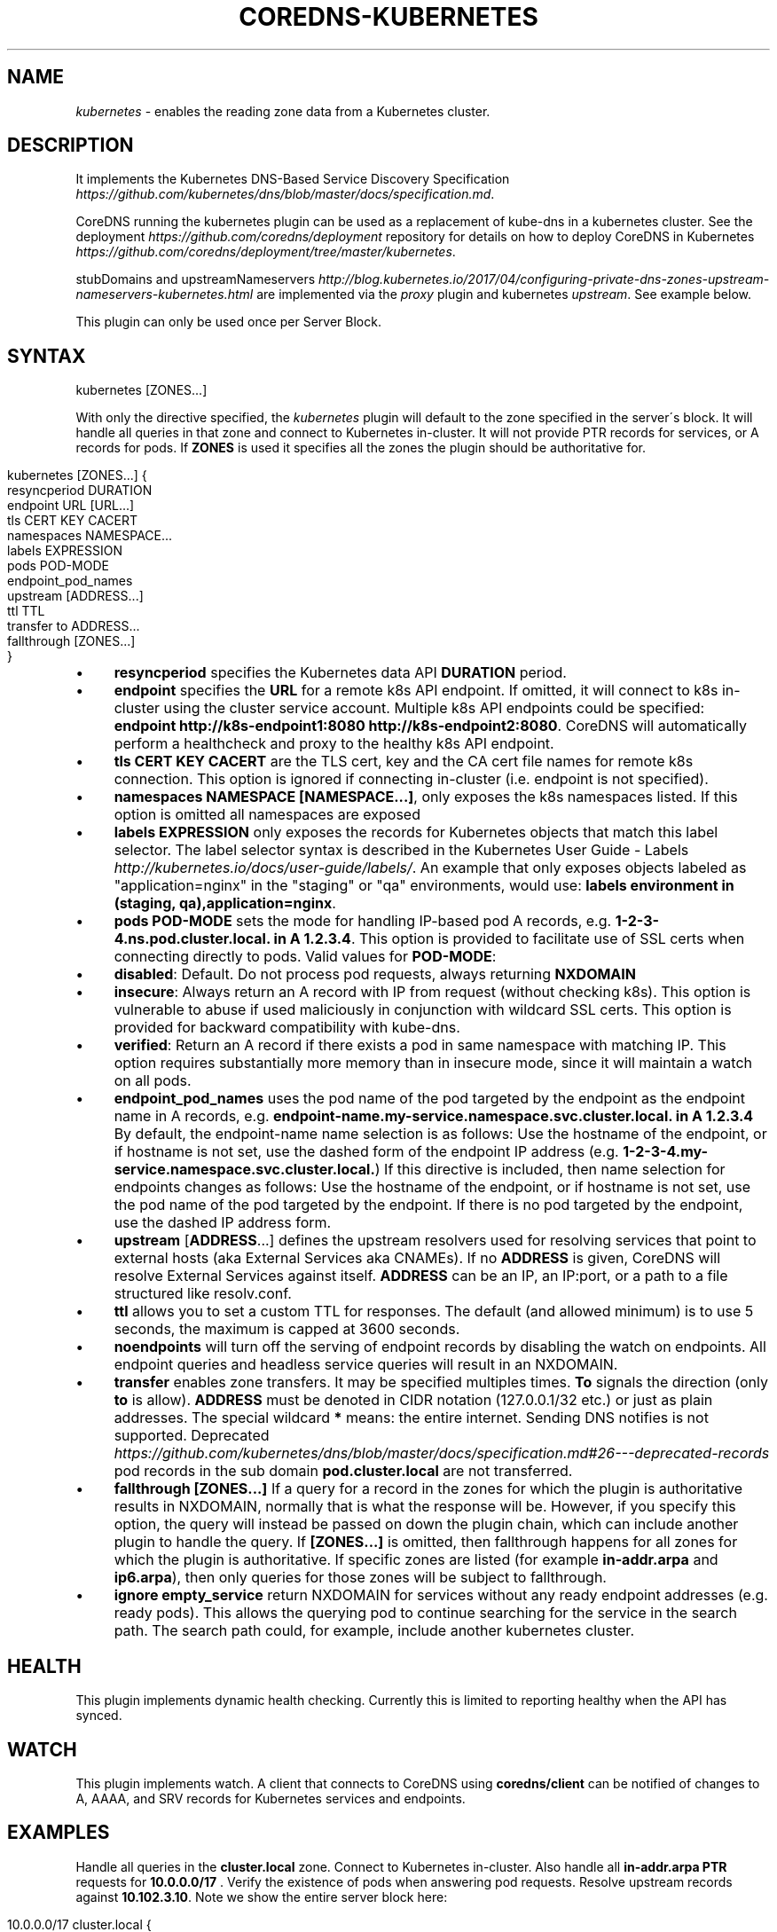 .\" generated with Ronn/v0.7.3
.\" http://github.com/rtomayko/ronn/tree/0.7.3
.
.TH "COREDNS\-KUBERNETES" "7" "August 2018" "CoreDNS" "CoreDNS plugins"
.
.SH "NAME"
\fIkubernetes\fR \- enables the reading zone data from a Kubernetes cluster\.
.
.SH "DESCRIPTION"
It implements the Kubernetes DNS\-Based Service Discovery Specification \fIhttps://github\.com/kubernetes/dns/blob/master/docs/specification\.md\fR\.
.
.P
CoreDNS running the kubernetes plugin can be used as a replacement of kube\-dns in a kubernetes cluster\. See the deployment \fIhttps://github\.com/coredns/deployment\fR repository for details on how to deploy CoreDNS in Kubernetes \fIhttps://github\.com/coredns/deployment/tree/master/kubernetes\fR\.
.
.P
stubDomains and upstreamNameservers \fIhttp://blog\.kubernetes\.io/2017/04/configuring\-private\-dns\-zones\-upstream\-nameservers\-kubernetes\.html\fR are implemented via the \fIproxy\fR plugin and kubernetes \fIupstream\fR\. See example below\.
.
.P
This plugin can only be used once per Server Block\.
.
.SH "SYNTAX"
.
.nf

kubernetes [ZONES\.\.\.]
.
.fi
.
.P
With only the directive specified, the \fIkubernetes\fR plugin will default to the zone specified in the server\'s block\. It will handle all queries in that zone and connect to Kubernetes in\-cluster\. It will not provide PTR records for services, or A records for pods\. If \fBZONES\fR is used it specifies all the zones the plugin should be authoritative for\.
.
.IP "" 4
.
.nf

kubernetes [ZONES\.\.\.] {
    resyncperiod DURATION
    endpoint URL [URL\.\.\.]
    tls CERT KEY CACERT
    namespaces NAMESPACE\.\.\.
    labels EXPRESSION
    pods POD\-MODE
    endpoint_pod_names
    upstream [ADDRESS\.\.\.]
    ttl TTL
    transfer to ADDRESS\.\.\.
    fallthrough [ZONES\.\.\.]
}
.
.fi
.
.IP "" 0
.
.IP "\(bu" 4
\fBresyncperiod\fR specifies the Kubernetes data API \fBDURATION\fR period\.
.
.IP "\(bu" 4
\fBendpoint\fR specifies the \fBURL\fR for a remote k8s API endpoint\. If omitted, it will connect to k8s in\-cluster using the cluster service account\. Multiple k8s API endpoints could be specified: \fBendpoint http://k8s\-endpoint1:8080 http://k8s\-endpoint2:8080\fR\. CoreDNS will automatically perform a healthcheck and proxy to the healthy k8s API endpoint\.
.
.IP "\(bu" 4
\fBtls\fR \fBCERT\fR \fBKEY\fR \fBCACERT\fR are the TLS cert, key and the CA cert file names for remote k8s connection\. This option is ignored if connecting in\-cluster (i\.e\. endpoint is not specified)\.
.
.IP "\(bu" 4
\fBnamespaces\fR \fBNAMESPACE [NAMESPACE\.\.\.]\fR, only exposes the k8s namespaces listed\. If this option is omitted all namespaces are exposed
.
.IP "\(bu" 4
\fBlabels\fR \fBEXPRESSION\fR only exposes the records for Kubernetes objects that match this label selector\. The label selector syntax is described in the Kubernetes User Guide \- Labels \fIhttp://kubernetes\.io/docs/user\-guide/labels/\fR\. An example that only exposes objects labeled as "application=nginx" in the "staging" or "qa" environments, would use: \fBlabels environment in (staging, qa),application=nginx\fR\.
.
.IP "\(bu" 4
\fBpods\fR \fBPOD\-MODE\fR sets the mode for handling IP\-based pod A records, e\.g\. \fB1\-2\-3\-4\.ns\.pod\.cluster\.local\. in A 1\.2\.3\.4\fR\. This option is provided to facilitate use of SSL certs when connecting directly to pods\. Valid values for \fBPOD\-MODE\fR:
.
.IP "\(bu" 4
\fBdisabled\fR: Default\. Do not process pod requests, always returning \fBNXDOMAIN\fR
.
.IP "\(bu" 4
\fBinsecure\fR: Always return an A record with IP from request (without checking k8s)\. This option is vulnerable to abuse if used maliciously in conjunction with wildcard SSL certs\. This option is provided for backward compatibility with kube\-dns\.
.
.IP "\(bu" 4
\fBverified\fR: Return an A record if there exists a pod in same namespace with matching IP\. This option requires substantially more memory than in insecure mode, since it will maintain a watch on all pods\.
.
.IP "" 0

.
.IP "\(bu" 4
\fBendpoint_pod_names\fR uses the pod name of the pod targeted by the endpoint as the endpoint name in A records, e\.g\. \fBendpoint\-name\.my\-service\.namespace\.svc\.cluster\.local\. in A 1\.2\.3\.4\fR By default, the endpoint\-name name selection is as follows: Use the hostname of the endpoint, or if hostname is not set, use the dashed form of the endpoint IP address (e\.g\. \fB1\-2\-3\-4\.my\-service\.namespace\.svc\.cluster\.local\.\fR) If this directive is included, then name selection for endpoints changes as follows: Use the hostname of the endpoint, or if hostname is not set, use the pod name of the pod targeted by the endpoint\. If there is no pod targeted by the endpoint, use the dashed IP address form\.
.
.IP "\(bu" 4
\fBupstream\fR [\fBADDRESS\fR\.\.\.] defines the upstream resolvers used for resolving services that point to external hosts (aka External Services aka CNAMEs)\. If no \fBADDRESS\fR is given, CoreDNS will resolve External Services against itself\. \fBADDRESS\fR can be an IP, an IP:port, or a path to a file structured like resolv\.conf\.
.
.IP "\(bu" 4
\fBttl\fR allows you to set a custom TTL for responses\. The default (and allowed minimum) is to use 5 seconds, the maximum is capped at 3600 seconds\.
.
.IP "\(bu" 4
\fBnoendpoints\fR will turn off the serving of endpoint records by disabling the watch on endpoints\. All endpoint queries and headless service queries will result in an NXDOMAIN\.
.
.IP "\(bu" 4
\fBtransfer\fR enables zone transfers\. It may be specified multiples times\. \fBTo\fR signals the direction (only \fBto\fR is allow)\. \fBADDRESS\fR must be denoted in CIDR notation (127\.0\.0\.1/32 etc\.) or just as plain addresses\. The special wildcard \fB*\fR means: the entire internet\. Sending DNS notifies is not supported\. Deprecated \fIhttps://github\.com/kubernetes/dns/blob/master/docs/specification\.md#26\-\-\-deprecated\-records\fR pod records in the sub domain \fBpod\.cluster\.local\fR are not transferred\.
.
.IP "\(bu" 4
\fBfallthrough\fR \fB[ZONES\.\.\.]\fR If a query for a record in the zones for which the plugin is authoritative results in NXDOMAIN, normally that is what the response will be\. However, if you specify this option, the query will instead be passed on down the plugin chain, which can include another plugin to handle the query\. If \fB[ZONES\.\.\.]\fR is omitted, then fallthrough happens for all zones for which the plugin is authoritative\. If specific zones are listed (for example \fBin\-addr\.arpa\fR and \fBip6\.arpa\fR), then only queries for those zones will be subject to fallthrough\.
.
.IP "\(bu" 4
\fBignore empty_service\fR return NXDOMAIN for services without any ready endpoint addresses (e\.g\. ready pods)\. This allows the querying pod to continue searching for the service in the search path\. The search path could, for example, include another kubernetes cluster\.
.
.IP "" 0
.
.SH "HEALTH"
This plugin implements dynamic health checking\. Currently this is limited to reporting healthy when the API has synced\.
.
.SH "WATCH"
This plugin implements watch\. A client that connects to CoreDNS using \fBcoredns/client\fR can be notified of changes to A, AAAA, and SRV records for Kubernetes services and endpoints\.
.
.SH "EXAMPLES"
Handle all queries in the \fBcluster\.local\fR zone\. Connect to Kubernetes in\-cluster\. Also handle all \fBin\-addr\.arpa\fR \fBPTR\fR requests for \fB10\.0\.0\.0/17\fR \. Verify the existence of pods when answering pod requests\. Resolve upstream records against \fB10\.102\.3\.10\fR\. Note we show the entire server block here:
.
.IP "" 4
.
.nf

10\.0\.0\.0/17 cluster\.local {
    kubernetes {
        pods verified
        upstream 10\.102\.3\.10:53
    }
}
.
.fi
.
.IP "" 0
.
.P
Or you can selectively expose some namespaces:
.
.IP "" 4
.
.nf

kubernetes cluster\.local {
    namespaces test staging
}
.
.fi
.
.IP "" 0
.
.P
Connect to Kubernetes with CoreDNS running outside the cluster:
.
.IP "" 4
.
.nf

kubernetes cluster\.local {
    endpoint https://k8s\-endpoint:8443
    tls cert key cacert
}
.
.fi
.
.IP "" 0
.
.SH "STUBDOMAINS AND UPSTREAMNAMESERVERS"
Here we use the \fIproxy\fR plugin to implement a stubDomain that forwards \fBexample\.local\fR to the nameserver \fB10\.100\.0\.10:53\fR\. The \fIupstream\fR option in kubernetes means that ExternalName services (CNAMEs) will be resolved using the respective proxy\. Also configured is an upstreamNameserver \fB8\.8\.8\.8:53\fR that will be used for resolving names that do not fall in \fBcluster\.local\fR or \fBexample\.local\fR\.
.
.IP "" 4
.
.nf

\&\.:53 {
    kubernetes cluster\.local {
        upstream
    }
    proxy example\.local 10\.100\.0\.10:53
    proxy \. 8\.8\.8\.8:53
}
.
.fi
.
.IP "" 0
.
.P
The configuration above represents the following Kube\-DNS stubDomains and upstreamNameservers configuration\.
.
.IP "" 4
.
.nf

  stubDomains: |
    {“example\.local”: [“10\.100\.0\.10:53”]}
  upstreamNameservers: |
    [“8\.8\.8\.8:53”]
.
.fi
.
.IP "" 0
.
.SH "AUTOPATH"
The \fIkubernetes\fR plugin can be used in conjunction with the \fIautopath\fR plugin\. Using this feature enables server\-side domain search path completion in kubernetes clusters\. Note: \fBpods\fR must be set to \fBverified\fR for this to function properly\.
.
.IP "" 4
.
.nf

cluster\.local {
    autopath @kubernetes
    kubernetes {
        pods verified
    }
}
.
.fi
.
.IP "" 0
.
.SH "FEDERATION"
The \fIkubernetes\fR plugin can be used in conjunction with the \fIfederation\fR plugin\. Using this feature enables serving federated domains from the kubernetes clusters\.
.
.IP "" 4
.
.nf

cluster\.local {
    federation {
        prod prod\.example\.org
        staging staging\.example\.org
    }
    kubernetes
}
.
.fi
.
.IP "" 0
.
.SH "WILDCARDS"
Some query labels accept a wildcard value to match any value\. If a label is a valid wildcard (*, or the word "any"), then that label will match all values\. The labels that accept wildcards are:
.
.IP "\(bu" 4
\fIendpoint\fR in an \fBA\fR record request: \fIendpoint\fR\.service\.namespace\.svc\.zone, e\.g\. \fB*\.nginx\.ns\.svc\.cluster\.local\fR
.
.IP "\(bu" 4
\fIservice\fR in an \fBA\fR record request: \fIservice\fR\.namespace\.svc\.zone, e\.g\. \fB*\.ns\.svc\.cluster\.local\fR
.
.IP "\(bu" 4
\fInamespace\fR in an \fBA\fR record request: service\.\fInamespace\fR\.svc\.zone, e\.g\. \fBnginx\.*\.svc\.cluster\.local\fR
.
.IP "\(bu" 4
\fIport and/or protocol\fR in an \fBSRV\fR request: \fBport_\.\fRprotocol_\.service\.namespace\.svc\.zone\., e\.g\. \fB_http\.*\.service\.ns\.svc\.cluster\.local\fR
.
.IP "\(bu" 4
multiple wild cards are allowed in a single query, e\.g\. \fBA\fR Request \fB*\.*\.svc\.zone\.\fR or \fBSRV\fR request \fB*\.*\.*\.*\.svc\.zone\.\fR
.
.IP "" 0
.
.P
For example, Wildcards can be used to resolve all Endpoints for a Service as \fBA\fR records\. e\.g\.: \fB*\.service\.ns\.svc\.myzone\.local\fR will return the Endpoint IPs in the Service \fBservice\fR in namespace \fBdefault\fR: \fB*\.service\.default\.svc\.cluster\.local\. 5 IN A 192\.168\.10\.10 *\.service\.default\.svc\.cluster\.local\. 5 IN A 192\.168\.25\.15\fR This response can be randomized using the \fBloadbalance\fR plugin
